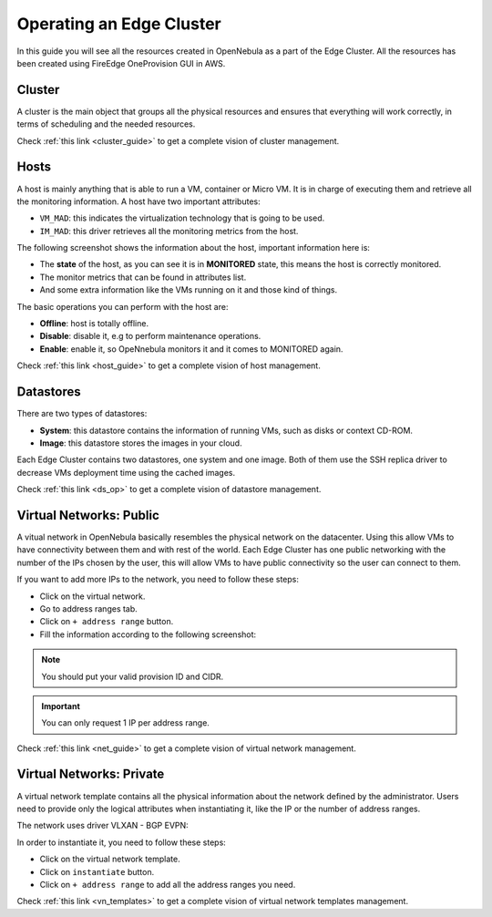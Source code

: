 .. _operating_edge_cluster:

=========================
Operating an Edge Cluster
=========================

In this guide you will see all the resources created in OpenNebula as a part of the Edge Cluster. All the resources has been created using FireEdge OneProvision GUI in AWS.

Cluster
================================================================================

A cluster is the main object that groups all the physical resources and ensures that everything will work correctly, in terms of scheduling and the needed resources.

|image_cluster|

Check :ref:`this link <cluster_guide>` to get a complete vision of cluster management.

Hosts
================================================================================

A host is mainly anything that is able to run a VM, container or Micro VM. It is in charge of executing them and retrieve all the monitoring information. A host have two important attributes:

* ``VM_MAD``: this indicates the virtualization technology that is going to be used.
* ``IM_MAD``: this driver retrieves all the monitoring metrics from the host.

The following screenshot shows the information about the host, important information here is:

* The **state** of the host, as you can see it is in **MONITORED** state, this means the host is correctly monitored.
* The monitor metrics that can be found in attributes list.
* And some extra information like the VMs running on it and those kind of things.

|image_host|

The basic operations you can perform with the host are:

* **Offline**: host is totally offline.
* **Disable**: disable it, e.g to perform maintenance operations.
* **Enable**: enable it, so OpeNnebula monitors it and it comes to MONITORED again.

Check :ref:`this link <host_guide>` to get a complete vision of host management.

Datastores
================================================================================

There are two types of datastores:

* **System**: this datastore contains the information of running VMs, such as disks or context CD-ROM.
* **Image**: this datastore stores the images in your cloud.

Each Edge Cluster contains two datastores, one system and one image. Both of them use the SSH replica driver to decrease VMs deployment time using the cached images.

|image_datastore|

Check :ref:`this link <ds_op>` to get a complete vision of datastore management.

Virtual Networks: Public
================================================================================

A vitual network in OpenNebula basically resembles the physical network on the datacenter. Using this allow VMs to have connectivity between them and with rest of the world. Each Edge Cluster has one public networking with the number of the IPs chosen by the user, this will allow VMs to have public connectivity so the user can connect to them.

|image_public_net|

If you want to add more IPs to the network, you need to follow these steps:

* Click on the virtual network.
* Go to address ranges tab.
* Click on ``+ address range`` button.
* Fill the information according to the following screenshot:

|image_add_ar|

.. note:: You should put your valid provision ID and CIDR.

.. important:: You can only request 1 IP per address range.

Check :ref:`this link <net_guide>` to get a complete vision of virtual network management.

Virtual Networks: Private
================================================================================

A virtual network template contains all the physical information about the network defined by the administrator. Users need to provide only the logical attributes when instantiating it, like the IP or the number of address ranges.

The network uses driver VLXAN - BGP EVPN:

|image_private_net|

In order to instantiate it, you need to follow these steps:

* Click on the virtual network template.
* Click on ``instantiate`` button.
* Click on ``+ address range`` to add all the address ranges you need.

Check :ref:`this link <vn_templates>` to get a complete vision of virtual network templates management.

.. |image_cluster| image:: /images/edge_cluster.png
.. |image_host| image:: /images/edge_host.png
.. |image_datastore| image:: /images/edge_datastore.png
.. |image_public_net| image:: /images/edge_public_net.png
.. |image_add_ar| image:: /images/edge_add_ar.png
.. |image_private_net| image:: /images/edge_private_net.png
